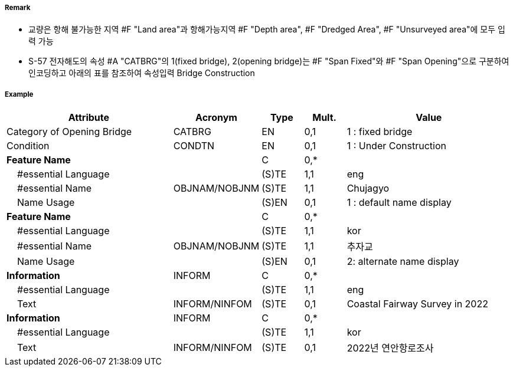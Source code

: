 // tag::Bridge[]
===== Remark

- 교량은 항해 불가능한 지역 #F "Land area"과 항해가능지역 #F "Depth area", #F "Dredged Area", #F "Unsurveyed area"에 모두 입력 가능
- S-57 전자해도의 속성 #A "CATBRG"의 1(fixed bridge), 2(opening bridge)는 #F "Span Fixed"와 #F "Span Opening"으로 구분하여 인코딩하고 아래의 표를 참조하여 속성입력
Bridge Construction
////
[cols="1,1,1,1,1" , frame=none, grid=none]
|===
|arch(아치) |viaduct(고가교) |suspension bridge(천수교) |pontoon bridge(부교) |transporter bridge(수송교)
|image:../images/Bridge/Bridge_image-1[width=100] |image:../images/Bridge/Bridge_image-2[width=100]| image:../images/Bridge/Bridge_image-3[width=100] |image:../images/Bridge/Bridge_image-4[width=100] |image:../images/Bridge/Bridge_image-5[width=100]
|===

Category of Opening Bridge
[cols="1,1,1,1" , frame=none, grid=none]
|===
|swing bridge(선개교) |lifting bridge(승개교) |bascule bridge(가동교) |draw bridge(도개교)
|image:../images/Bridge/Bridge_image-6[width=100] |image:../images/Bridge/Bridge_image-7[width=100] | image:../images/Bridge/Bridge_image-8[width=100] |image:../images/Bridge/Bridge_image-9[width=100]
|=== 
////

===== Example
[cols="20,10,5,5,20", options="header"]
|===
|Attribute |Acronym |Type |Mult. |Value

|Category of Opening Bridge|CATBRG|EN|0,1| 1 : fixed bridge 
|Condition|CONDTN|EN|0,1| 1 : Under Construction
|**Feature Name**||C|0,*| 
|    #essential Language||(S)TE|1,1| eng
|    #essential Name|OBJNAM/NOBJNM|(S)TE|1,1| Chujagyo
|    Name Usage||(S)EN|0,1|1 : default name display
|**Feature Name**||C|0,*| 
|    #essential Language||(S)TE|1,1|kor
|    #essential Name|OBJNAM/NOBJNM|(S)TE|1,1| 추자교 
|    Name Usage||(S)EN|0,1|2: alternate name display 
|**Information**|INFORM|C|0,*| 
|    #essential Language||(S)TE|1,1| eng 
|    Text|INFORM/NINFOM|(S)TE|0,1|Coastal Fairway Survey in 2022
|**Information**|INFORM|C|0,*| 
|    #essential Language||(S)TE|1,1| kor 
|    Text|INFORM/NINFOM|(S)TE|0,1|2022년 연안항로조사 
|===

// end::Bridge[]
